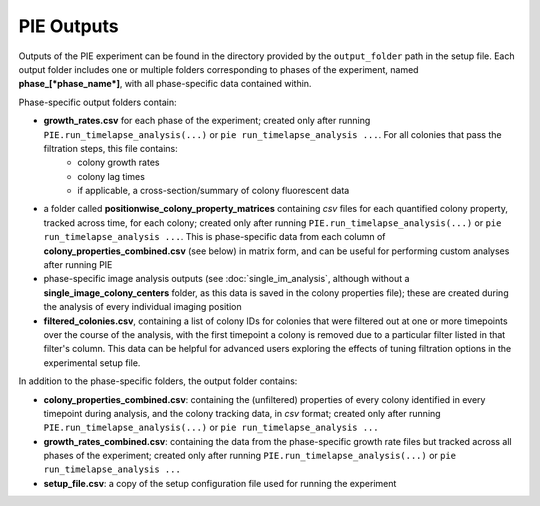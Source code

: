 PIE Outputs
===========

Outputs of the PIE experiment can be found in the directory provided by the ``output_folder`` path in the setup file. Each output folder includes one or multiple folders corresponding to phases of the experiment, named **phase_[*phase_name*]**, with all phase-specific data contained within.

Phase-specific output folders contain:

+ **growth_rates.csv** for each phase of the experiment; created only after running ``PIE.run_timelapse_analysis(...)`` or ``pie run_timelapse_analysis ...``. For all colonies that pass the filtration steps, this file contains:
   + colony growth rates
   + colony lag times
   + if applicable, a cross-section/summary of colony fluorescent data
+ a folder called **positionwise_colony_property_matrices** containing *csv* files for each quantified colony property, tracked across time, for each colony; created only after running ``PIE.run_timelapse_analysis(...)`` or ``pie run_timelapse_analysis ...``. This is phase-specific data from each column of **colony_properties_combined.csv** (see below) in matrix form, and can be useful for performing custom analyses after running PIE
+ phase-specific image analysis outputs (see :doc:`single_im_analysis`, although without a **single_image_colony_centers** folder, as this data is saved in the colony properties file); these are created during the analysis of every individual imaging position
+ **filtered_colonies.csv**, containing a list of colony IDs for colonies that were filtered out at one or more timepoints over the course of the analysis, with the first timepoint a colony is removed due to a particular filter listed in that filter's column. This data can be helpful for advanced users exploring the effects of tuning filtration options in the experimental setup file.

In addition to the phase-specific folders, the output folder contains:

+ **colony_properties_combined.csv**: containing the (unfiltered) properties of every colony identified in every timepoint during analysis, and the colony tracking data, in *csv* format; created only after running ``PIE.run_timelapse_analysis(...)`` or ``pie run_timelapse_analysis ...``
+ **growth_rates_combined.csv**: containing the data from the phase-specific growth rate files but tracked across all phases of the experiment; created only after running ``PIE.run_timelapse_analysis(...)`` or ``pie run_timelapse_analysis ...``
+ **setup_file.csv**: a copy of the setup configuration file used for running the experiment
